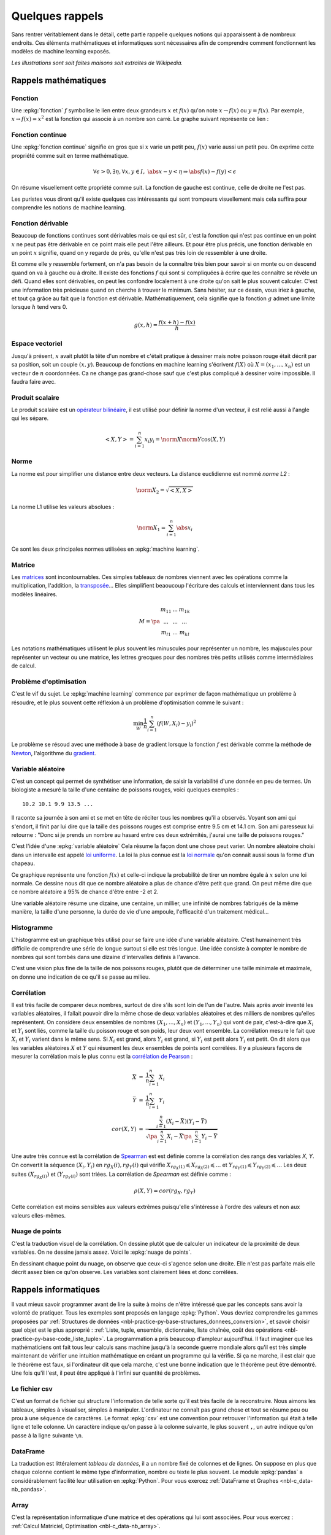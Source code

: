 
.. _l-rappel:

================
Quelques rappels
================

Sans rentrer véritablement dans le détail,
cette partie rappelle quelques notions qui apparaissent à
de nombreux endroits. Ces éléments mathématiques et informatiques
sont nécessaires afin de comprendre comment fonctionnent les
modèles de machine learning exposés.

*Les illustrations sont soit faites maisons soit extraites de Wikipedia.*

Rappels mathématiques
=====================

.. index:: fonction

Fonction
++++++++

Une :epkg:`fonction` :math:`f` symbolise le lien entre deux grandeurs
:math:`x` et :math:`f(x)` qu'on note
:math:`x \rightarrow f(x)` ou :math:`y=f(x)`.
Par exemple, :math:`x \rightarrow f(x)=x^2` est la fonction
qui associe à un nombre son carré.
Le graphe suivant représente ce lien :

.. image:: images/fonction.png
    :width: 150

.. index:: fonction continue

Fonction continue
+++++++++++++++++

Une :epkg:`fonction continue`
signifie en gros que si :math:`x` varie un petit peu, :math:`f(x)` varie aussi un petit peu.
On exprime cette propriété comme suit en terme mathématique.

.. math::

    \forall \epsilon >0, \exists \eta, \forall x,y \in I, \; \abs{x-y} < \eta \Rightarrow \abs{f(x) -f(y)} < \epsilon

On résume visuellement cette propriété comme suit.
La fonction de gauche est continue, celle de droite ne l'est pas.

.. image:: images/fonctionc.png
    :width: 300

Les puristes vous diront qu'il existe quelques cas intéressants
qui sont trompeurs visuellement mais cela suffira pour comprendre
les notions de machine learning.

.. index:: fonction dérivable

Fonction dérivable
++++++++++++++++++

Beaucoup de fonctions continues sont dérivables mais ce qui est sûr,
c'est la fonction qui n'est pas continue en un point :math:`x`
ne peut pas être dérivable en ce point mais elle peut l'être ailleurs.
Et pour être plus précis, une fonction dérivable en un point :math:`x`
signifie, quand on y regarde de près, qu'elle n'est pas très loin de
ressembler à une droite.

.. image:: images/fonctiond.png
    :width: 300

Et comme elle y ressemble fortement, on n'a pas besoin de la connaître
très bien pour savoir si on monte ou on descend quand on va à gauche
ou à droite. Il existe des fonctions :math:`f` qui sont si compliquées
à écrire que les connaître se révèle un défi. Quand elles sont dérivables,
on peut les confondre localement à une droite qu'on sait le plus souvent
calculer. C'est une information très précieuse quand on cherche à
trouver le minimum. Sans hésiter, sur ce dessin, vous iriez à gauche,
et tout ça grâce au fait que la fonction est dérivable.
Mathématiquement, cela signifie que la fonction :math:`g` admet une
limite lorsque :math:`h` tend vers 0.

.. math::

        g(x, h) = \frac{f(x+h) - f(x)}{h}

.. index:: espace vectoriel

Espace vectoriel
++++++++++++++++

Jusqu'à présent, :math:`x` avait plutôt la tête d'un nombre
et c'était pratique à dessiner mais notre poisson rouge était
décrit par sa position, soit un couple :math:`(x,y)`.
Beaucoup de fonctions en machine learning s'écrivent
:math:`f(X)` où :math:`X=(x_1, ..., x_n)` est un vecteur
de :math:`n` coordonnées. Ca ne change pas grand-chose sauf
que c'est plus compliqué à dessiner voire impossible.
Il faudra faire avec.

.. index:: produit scalaire

Produit scalaire
++++++++++++++++

Le produit scalaire est un
`opérateur bilinéaire <https://fr.wikipedia.org/wiki/Application_bilin%C3%A9aire>`_,
il est utilisé pour définir la norme d'un vecteur, il est relié aussi à
l'angle qui les sépare.

.. math::

    <X,Y> = \sum_{i=1}^n x_i y_i = \norm{X}\norm{Y} \cos(X,Y)

.. index:: norme, distance

Norme
+++++

La norme est pour simplifier une distance entre deux
vecteurs. La distance euclidienne est nommé *norme L2* :

.. math::

    \norm{X}_2 = \sqrt{<X,X>}

La norme L1 utilise les valeurs absolues :

.. math::

    \norm{X}_1 = \sum_{i=1}^n \abs{x_i}

Ce sont les deux principales normes utilisées en
:epkg:`machine learning`.

.. index:: matrice

Matrice
+++++++

Les `matrices <https://fr.wikipedia.org/wiki/Matrice>`_ sont
incontournables. Ces simples tableaux de nombres viennent
avec les opérations comme la multiplication, l'addition,
la `transposée <https://fr.wikipedia.org/wiki/Matrice_transpos%C3%A9e>`_...
Elles simplifient beaoucoup l'écriture des calculs et interviennent
dans tous les modèles linéaires.

.. math::

    M = \pa{\begin{array}{ccc} m_{11} & ... & m_{1k} \\ ... & ... & ... \\ m_{l1} & ... & m_{kl} \end{array}}

Les notations mathématiques utilisent le plus souvent
les minuscules pour représenter un nombre, les majuscules
pour représenter un vecteur ou une matrice, les lettres grecques
pour des nombres très petits utilisés comme intermédiaires de
calcul.

.. index:: problème d'optimisation

Problème d'optimisation
+++++++++++++++++++++++

C'est le vif du sujet. Le :epkg:`machine learning` commence par
exprimer de façon mathématique un problème à résoudre,
et le plus souvent cette réflexion à un problème
d'optimisation comme le suivant :

.. math::

    \min_W \frac{1}{n} \sum_{i=1}^n (f(W, X_i) - y_i)^2

Le problème se résoud avec une méthode à base de gradient
lorsque la fonction :math:`f` est dérivable comme la méthode
de `Newton <https://fr.wikipedia.org/wiki/M%C3%A9thode_de_Newton>`_,
l'algorithme du `gradient <https://fr.wikipedia.org/wiki/Algorithme_du_gradient>`_.

.. image:: images/Gradient_descent.png
    :width: 200

Variable aléatoire
++++++++++++++++++

C'est un concept qui permet de synthétiser une information,
de saisir la variabilité d'une donnée en peu de termes.
Un biologiste a mesuré la taille d'une centaine de poissons rouges,
voici quelques exemples :

::

    10.2 10.1 9.9 13.5 ...

Il raconte sa journée à son ami et se met en tête de réciter
tous les nombres qu'il a observés. Voyant son ami qui s'endort,
il finit par lui dire que la taille des poissons rouges est
comprise entre 9.5 cm et 14.1 cm. Son ami paresseux lui retourne :
"Donc si je prends un nombre au hasard entre ces deux extrémités,
j'aurai une taille de poissons rouges."

C'est l'idée d'une
:epkg:`variable aléatoire`
Cela résume la façon dont une chose peut varier. Un nombre aléatoire
choisi dans un intervalle est appelé
`loi uniforme <https://fr.wikipedia.org/wiki/Loi_uniforme_continue>`_.
La loi la plus connue est la `loi normale <https://fr.wikipedia.org/wiki/Loi_normale>`_
qu'on connaît aussi sous la forme d'un chapeau.

.. image:: images/gauss.png
    :width: 200

Ce graphique représente une fonction :math:`f(x)` et celle-ci indique la probabilité
de tirer un nombre égale à :math:`x` selon une loi normale. Ce dessine nous dit
que ce nombre aléatoire a plus de chance d'être petit que grand. On peut même dire
que ce nombre aléatoire a 95% de chance d'être entre -2 et 2.

.. image:: images/gauss2.png
    :width: 200

Une variable aléatoire résume une dizaine, une centaine, un millier,
une infinité de nombres fabriqués de la même manière, la taille d'une personne,
la durée de vie d'une ampoule, l'efficacité d'un traitement médical...

.. index:: histogramme

Histogramme
+++++++++++

L'histogramme est un graphique très utilisé pour se faire une idée
d'une variable aléatoire. C'est humainement très difficile de comprendre
une série de longue surtout si elle est très longue. Une idée consiste à
compter le nombre de nombres qui sont tombés dans une dizaine d'intervalles
définis à l'avance.

.. image:: images/hist.png
    :width: 200

C'est une vision plus fine de la taille de nos poissons rouges,
plutôt que de déterminer une taille minimale et maximale,
on donne une indication de ce qu'il se passe au milieu.

.. index:: corrélation

Corrélation
+++++++++++

Il est très facile de comparer deux nombres, surtout de dire s'ils sont
loin de l'un de l'autre. Mais après avoir
inventé les variables aléatoires, il fallait pouvoir dire la même chose
de deux variables aléatoires et des milliers de nombres qu'elles représentent.
On considère deux ensembles de nombres :math:`(X_1, ..., X_n)` et
:math:`(Y_1, ..., Y_n)` qui vont de pair, c'est-à-dire que
:math:`X_i` et :math:`Y_i` sont liés, comme la taille du poisson rouge
et son poids, leur deux vont ensemble. La corrélation mesure le fait que
:math:`X_i` et :math:`Y_i` varient dans le même sens. Si :math:`X_i` est grand,
alors :math:`Y_i` est grand, si :math:`Y_i` est petit alors :math:`Y_i` est petit.
On dit alors que les variables aléatoires :math:`X` et :math:`Y`
qui résument les deux ensembles de points sont corrélées.
Il y a plusieurs façons de mesurer la corrélation mais le plus connu
est la `corrélation de Pearson <https://en.wikipedia.org/wiki/Pearson_correlation_coefficient>`_ :

.. math::

    \begin{array}{rcl} \bar{X} &=& \frac{1}{n} \sum_{i=1}^n X_i \\ \bar{Y} &=& \frac{1}{n} \sum_{i=1}^n Y_i \\
    cor(X,Y) &=& \frac{ \sum_{i=1}^n (X_i - \bar{X})(Y_i - \bar{Y})}{  \sqrt{\pa{\sum_{i=1}^n X_i - \bar{X}} \pa{\sum_{i=1}^n Y_i - \bar{Y}} }}
    \end{array}

Une autre très connue est la corrélation de
`Spearman <https://fr.wikipedia.org/wiki/Corr%C3%A9lation_de_Spearman>`_
est est définie comme la corrélation des rangs des variables *X*, *Y*.
On convertit la séquence :math:`(X_i, Y_i)` en :math:`rg_X(i), rg_Y(i)`
qui vérifie :math:`X_{rg_X(1)} \leqslant X_{rg_X(2)} \leqslant ...` et
:math:`Y_{rg_Y(1)} \leqslant Y_{rg_Y(2)} \leqslant ...` Les deux suites
:math:`(X_{rg_X(i)})` et :math:`(Y_{rg_Y(i)})` sont triées. La corrélation
de *Spearman* est définie comme :

.. math::

    \rho(X,Y) = cor(rg_X, rg_Y)

Cette corrélation est moins sensibles aux valeurs extrêmes puisqu'elle
s'intéresse à l'ordre des valeurs et non aux valeurs elles-mêmes.

Nuage de points
+++++++++++++++

C'est la traduction visuel de la corrélation. On dessine
plutôt que de calculer un indicateur de la proximité de deux variables.
On ne dessine jamais assez. Voici le
:epkg:`nuage de points`.

.. image:: images/nuage.png
    :width: 200

En dessinant chaque point du nuage, on observe que ceux-ci s'agence
selon une droite. Elle n'est pas parfaite mais elle décrit
assez bien ce qu'on observe. Les variables sont clairement liées
et donc corrélées.

Rappels informatiques
=====================

Il vaut mieux savoir programmer avant de lire la suite
à moins de n'être intéressé que par les concepts sans
avoir la volonté de pratiquer. Tous les exemples sont
proposés en langage :epkg:`Python`.
Vous devriez comprendre les gammes proposées par
:ref:`Structures de données <nbl-practice-py-base-structures_donnees_conversion>`,
et savoir choisir quel objet est le plus approprié :
:ref:`Liste, tuple, ensemble, dictionnaire, liste chaînée, coût des opérations
<nbl-practice-py-base-code_liste_tuple>`.
La programmation a pris beaucoup d'ampleur aujourd'hui.
Il faut imaginer que les mathématiciens ont fait tous leur calculs
sans machine jusqu'à la seconde guerre mondiale alors qu'il est
très simple maintenant de vérifier une intuition mathématique
en créant un programme qui la vérifie. Si ça ne marche, il est clair
que le théorème est faux, si l'ordinateur dit que cela marche,
c'est une bonne indication que le théorème peut être démontré.
Une fois qu'il l'est, il peut être appliqué à l'infini sur quantité de
problèmes.

Le fichier csv
++++++++++++++

C'est un format de fichier qui structure l'information de telle sorte
qu'il est très facile de la reconstruire. Nous aimons les tableaux,
simples à visualiser, simples à manipuler. L'ordinateur ne connaît pas
grand chose et tout se résume peu ou prou à une séquence de caractères.
Le format :epkg:`csv`
est une convention pour retrouver l'information qui était à telle ligne
et telle colonne. Un caractère indique qu'on passe à la colonne suivante,
le plus souvent ``,``, un autre indique qu'on passe à la ligne suivante
``\n``.

.. index:: dataframe

DataFrame
+++++++++

La traduction est littéralement *tableau de données*,
il a un nombre fixé de colonnes et de lignes.
On suppose en plus que chaque colonne contient le même
type d'information, nombre ou texte le plus souvent.
Le module :epkg:`pandas` a considérablement
facilité leur utilisation en :epkg:`Python`.
Pour vous exercez
:ref:`DataFrame et Graphes <nbl-c_data-nb_pandas>`.

.. index:: array

Array
+++++

C'est la représentation informatique d'une matrice
et des opérations qui lui sont associées.
Pour vous exercez :
:ref:`Calcul Matriciel, Optimisation <nbl-c_data-nb_array>`.

.. index:: fonction de hash, hash

Fonction de hash
++++++++++++++++

Les `fonctions de hashing <https://fr.wikipedia.org/wiki/Fonction_de_hachage>`_
sont principalement dans deux cas. La fonction crypte les informations, il est impossible
de retrouver la donnée originale à moins d'essayer toutes les possibilités. Elle ne crypte
pas nécessairement de façon unique d'ailleurs puisque deux données peuvent être identiques
une fois *hashées*. Cette fonction est aussi une façon d'uniformiser une distribution.
Cette propriété est utilisée pour optimiser le coût de nombreux algorithmes. Elle
garantit la construction d'arbres équilibrés et améliore la répartition des calculs.
Pour en savoir plus à ce sujet :
`Hash et distribution <https://sdpython.github.io/doc/teachcompute/dev/practice/expose/hash_distribution.html>`_.

.. index:: arbre, graphe

Arbre
+++++

Les `arbres <https://fr.wikipedia.org/wiki/Arbre_(th%C3%A9orie_des_graphes)>`_
ou graphes sont des structures de données très utilisées en :epkg:`machine learning`.
Le modèle le plus connu est l'`arbre de décision <https://fr.wikipedia.org/wiki/Arbre_de_d%C3%A9cision>`_.
Les deux examens suivant illustrent en quoi les arbres de décision
sont intéressants :
`ENSAE TD noté, mardi 12 décembre 2017 <https://sdpython.github.io/doc/teachpyx/dev/practice/exams.html#seances-notees>`_.
Les exercices suivant vous montre un cas concret d'utilisation :
`Arbre et Trie <http://www.xavierdupre.fr/app/ensae_teaching_cs/helpsphinx/notebooks/td1a_cenonce_session8.html>`_.

Rappels algorithmiques
======================

C'est un domaine que l'école française a trop longtemps laissé
de côté et une connaissance incontournable pour qui
veut écrire un programme efficace. C'est un enseignement qui est
dispensé au lycée dans les pays de l'Est, souvent après 20 ans
et pas dans toutes les écoles en France.
Pour avoir un aperçu de tout ce que vous avez raté :
:ref:`Culture Algorithmique <l-survol-algorithmique>`.
En accéléré, très accéléré, il faut absolument connaître l'algorithme
du `plus court chemin <https://fr.wikipedia.org/wiki/Probl%C3%A8me_de_plus_court_chemin>`_,
celui du :epkg:`voyageur de commerce`
et la :epkg:`recherche dichotomique`.
Le premier a un `coût algorithmique <https://fr.wikipedia.org/wiki/Analyse_de_la_complexit%C3%A9_des_algorithmes>`_
en :math:`O(n^2)`, le coût suivant est exponentiel, le dernier est en :math:`O(\ln n)`.
:math:`n` est en quelque sorte la taille du problème, le nombre d'informations auxquelles
l'algorithme s'applique. Il indique que le temps passé va quadrupler
si la quantité d'information double. *x2* d'un côté, *x4* de l'autre.
Ces trois algorithmes donnent trois exemples de temps différents,
temps quadratique pour la recherche du plus court chemin,
temps exponentiel et quasiment infini pour le voyageur
du commerce, temps logarithmique pour la recherche  dichotomique.
Pour vous exercer :
`Algorithmes <http://www.xavierdupre.fr/app/ensae_teaching_cs/helpsphinx/td_1a.html#td-algorithmes>`_.

.. index:: plus court chemin dans un graphe, Dijkstra

Le plus court chemin dans un graphe
+++++++++++++++++++++++++++++++++++

Il existe plusieurs versions de cet algorithme sans pour autant
changer l'idée principale. Le plus connu est sans doute
la version de `Dijkstra <https://fr.wikipedia.org/wiki/Algorithme_de_Dijkstra>`_.
On retrouve la même idée lorsqu'il s'agit de déterminer la séquence
d'états la plus probable dans une
`chaîne de Markov <https://fr.wikipedia.org/wiki/Cha%C3%AEne_de_Markov>`_ avec
l'`algorithme de Viterbi <https://fr.wikipedia.org/wiki/Algorithme_de_Viterbi>`_
On le retrouve également dans la distance d'édition ou de
`Levenstein <https://fr.wikipedia.org/wiki/Distance_de_Levenshtein>`_.
Quelques exerices pour vous exercer :
:ref:`Programmation dynamique et plus court chemin <nbl-practice-tds-algo-plus_court_chemin>`,
:ref:`La distance d'édition <nbl-practice-algo-base-exercice_edit_distance>`.
La page suivante `Distance d'édition <https://sdpython.github.io/doc/mlstatpy/dev/c_algo/edit_distance.html>`_
se propose d'aller un peu plus loin.

.. index:: recherche dichotomique, k-d tree

La recherche dichotomique
+++++++++++++++++++++++++

C'est en général le premier qu'on apprend dans un court d'algorithmie.
Il consiste à optimiser la recherche d'un élément dans un tableau trié.
La :epkg:`recherche dichotomique`
est une des petites choses qu'on teste lors d'un entretien d'embauche.
Quelques exercices pour vous exercer :
:ref:`Recherche dichotomique <nbl-practice-py-base-recherche_dichotomique>`.
La recherche dichotomique en plusieurs dimensions
est utilisée via des structures telles que
`k-d tree <https://fr.wikipedia.org/wiki/Arbre_kd>`_.
Ce besoin intervient dès qu'il faut accélérer la recherche des voisins
d'un point :math:`X` dans un espace vectoriel de dimension :math:`d`
(:math:`\R^d`).

.. index:: voyageur du commerce, travelling salesman problem (TSP)

Le voyageur du commerce
+++++++++++++++++++++++

Le problème du :epkg:`voyageur de commerce`
consiste à parcourir une série de villes le plus rapidement possibles.
C'est un des problèmes qu'on cite en premier pour illustrer
les problèmes `NP-complet <https://fr.wikipedia.org/wiki/Probl%C3%A8me_NP-complet>`_ :
la solution de ceux-ci ne peut pas être trouvé avec un algorithme
au coût polynômial. Il n'y a pas d'autres options que de tester toutes les
permutations des villes pour déterminer le chemin le plus court.
Et comme c'est rapidement très long, il faut rapidement proposer une solution approchée.
La dénomination anglaise est parfois plus connue :
`Travelling Salesman Problem (TSP) <https://en.wikipedia.org/wiki/Travelling_salesman_problem>`_.

Modules incourtournables en Python
==================================

Le langage :epkg:`Python` est le langage le plus utilisé depuis
quelques après que le modules qui suivent sont devenus matures.

.. index:: numpy

numpy
+++++

:epkg:`numpy` gère tout ce qui est calcul matriciel.
Le langage :epkg:`Python` est un des langages les plus lents
qui soient. Tous les calculs rapides ne sont pas écrits
en :epkg:`Python` mais en :epkg:`C++`, voire :epkg:`fortran`.
C'est le cas du module :epkg:`numpy`, il est incontournable dès
qu'on veut être rapide.
Le module :epkg:`scipy` est une extension où l'on peut trouver
des fonctions statistiques, d'optimisation.

.. index:: pandas

pandas
++++++

:epkg:`pandas` est incontournable dès qu'on veut manipuler des données.
Il gère la plupart des formats de données. Il est lui aussi implémenté
en :epkg:`C++`. Il est rapide mais pas tant que ça, il utilise en règle
générale trois fois plus d'espace en mémoire que les données n'en
prennent sur le disque.

.. index:: matplotlib, seaborn, plot

matplotlib
++++++++++

:epkg:`matplotlib` s'occupe de tout ce qui est graphique.
Il faut également connaître :epkg:`seaborn` qui propose
des graphiques étudiés pour un usage statistique.

.. index:: scikit-learn

scikit-learn
++++++++++++

:epkg:`scikit-learn` est le module le plus populaire
pour deux raisons. Son design a été pensé pour être simple
avec deux méthodes *fit* et *predict* pour apprendre
et prédire. Sa documentation est un modèle à suivre.

.. index:: statsmodels

statsmodels
+++++++++++

:epkg:`statsmodels` plaira plus aux statisticiens,
il implémente des modèles similaires à :epkg:`scikit-learn`,
il est meilleur pour tout ce qui est linéaire avec
une présentation des résultats très proche de ce qu'on trouve
en :epkg:`R`.

Dessiner des cartes
===================

Voir :ref:`Tracer une carte <nbl-c_data-enedis_cartes>`.


Exercices
=========

Si tous ces rappels vous sont connus, vous devriez être prêt
à résoudre quelques exercices et énigmes :

* :ref:`Tracer une pyramide bigarrée <nbl-practice-tds-base-pyramide_bigarree>`
* :ref:`2048 - stratégie gagnante <nbl-practice-py-base-classes_2048>`
* :ref:`Programmation dynamique et plus court chemin <nbl-practice-tds-algo-plus_court_chemin>`
* `Arbre et Trie <http://www.xavierdupre.fr/app/ensae_teaching_cs/helpsphinx/notebooks/td1a_cenonce_session8.html>`_
* `Spectral Clustering <http://www.xavierdupre.fr/app/ensae_teaching_cs/helpsphinx/notebooks/graph_spectral_clustering.html>`_
* `Décorrélation de variables aléatoires <http://www.xavierdupre.fr/app/ensae_teaching_cs/helpsphinx/notebooks/decorrelation.html>`_
* `Challenges algorithmiques <http://www.xavierdupre.fr/app/ensae_projects/helpsphinx/index.html#challenges>`_

Un dernier lien vers des exercices dont les questions sont plus détaillées et
corrigées :ref:`l-examens-notes`.
